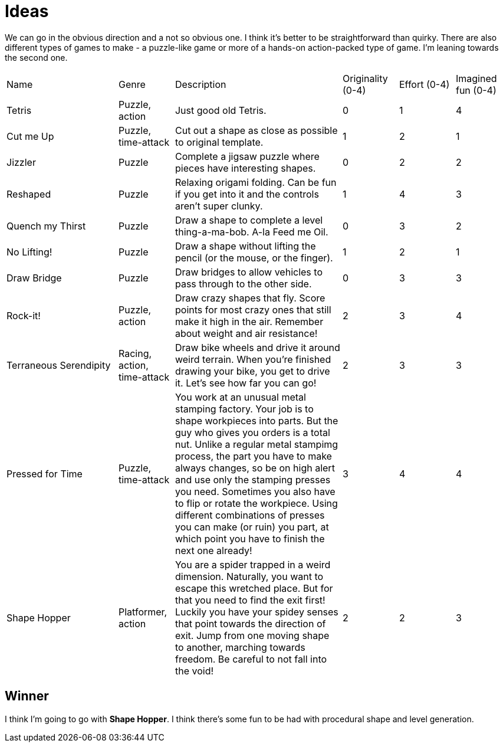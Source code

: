 = Ideas

We can go in the obvious direction and a not so obvious one. I think it's better to be straightforward than quirky. There are also different types of games to make - a puzzle-like game or more of a hands-on action-packed type of game. I'm leaning towards the second one.

[cols="2,1,3,1,1,1"]
|===
| Name
| Genre
| Description
| Originality (0-4)
| Effort (0-4)
| Imagined fun (0-4)

| Tetris
| Puzzle, action
| Just good old Tetris.
| 0
| 1
| 4

| Cut me Up
| Puzzle, time-attack
| Cut out a shape as close as possible to original template.
| 1
| 2
| 1

| Jizzler
| Puzzle
| Complete a jigsaw puzzle where pieces have interesting shapes.
| 0
| 2
| 2

| Reshaped
| Puzzle
| Relaxing origami folding. Can be fun if you get into it and the controls aren't super clunky.
| 1
| 4
| 3

| Quench my Thirst
| Puzzle
| Draw a shape to complete a level thing-a-ma-bob. A-la Feed me Oil.
| 0
| 3
| 2

| No Lifting!
| Puzzle
| Draw a shape without lifting the pencil (or the mouse, or the finger).
| 1
| 2
| 1

| Draw Bridge
| Puzzle
| Draw bridges to allow vehicles to pass through to the other side.
| 0
| 3
| 3

| Rock-it!
| Puzzle, action
| Draw crazy shapes that fly. Score points for most crazy ones that still make it high in the air. Remember about weight and air resistance!
| 2
| 3
| 4

| Terraneous Serendipity
| Racing, action, time-attack
| Draw bike wheels and drive it around weird terrain. When you're finished drawing your bike, you get to drive it. Let's see how far you can go!
| 2
| 3
| 3

| Pressed for Time
| Puzzle, time-attack
| You work at an unusual metal stamping factory. Your job is to shape workpieces into parts. But the guy who gives you orders is a total nut. Unlike a regular metal stampimg process, the part you have to make always changes, so be on high alert and use only the stamping presses you need. Sometimes you also have to flip or rotate the workpiece. Using different combinations of presses you can make (or ruin) you part, at which point you have to finish the next one already!
| 3
| 4
| 4

| Shape Hopper
| Platformer, action
| You are a spider trapped in a weird dimension. Naturally, you want to escape this wretched place. But for that you need to find the exit first! Luckily you have your spidey senses that point towards the direction of exit. Jump from one moving shape to another, marching towards freedom. Be careful to not fall into the void!
| 2
| 2
| 3

|===

== Winner

I think I'm going to go with *Shape Hopper*. I think there's some fun to be had with procedural shape and level generation.